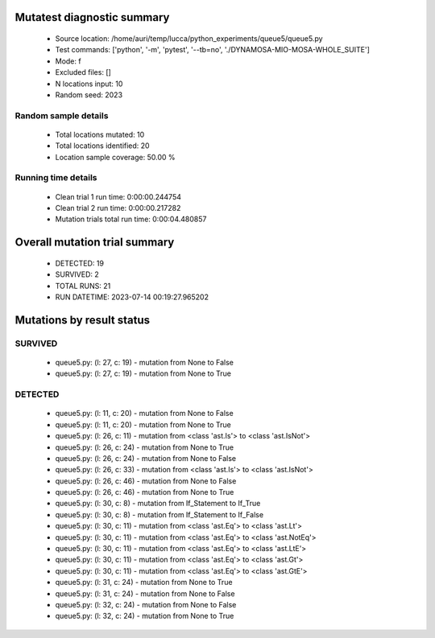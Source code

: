 Mutatest diagnostic summary
===========================
 - Source location: /home/auri/temp/lucca/python_experiments/queue5/queue5.py
 - Test commands: ['python', '-m', 'pytest', '--tb=no', './DYNAMOSA-MIO-MOSA-WHOLE_SUITE']
 - Mode: f
 - Excluded files: []
 - N locations input: 10
 - Random seed: 2023

Random sample details
---------------------
 - Total locations mutated: 10
 - Total locations identified: 20
 - Location sample coverage: 50.00 %


Running time details
--------------------
 - Clean trial 1 run time: 0:00:00.244754
 - Clean trial 2 run time: 0:00:00.217282
 - Mutation trials total run time: 0:00:04.480857

Overall mutation trial summary
==============================
 - DETECTED: 19
 - SURVIVED: 2
 - TOTAL RUNS: 21
 - RUN DATETIME: 2023-07-14 00:19:27.965202


Mutations by result status
==========================


SURVIVED
--------
 - queue5.py: (l: 27, c: 19) - mutation from None to False
 - queue5.py: (l: 27, c: 19) - mutation from None to True


DETECTED
--------
 - queue5.py: (l: 11, c: 20) - mutation from None to False
 - queue5.py: (l: 11, c: 20) - mutation from None to True
 - queue5.py: (l: 26, c: 11) - mutation from <class 'ast.Is'> to <class 'ast.IsNot'>
 - queue5.py: (l: 26, c: 24) - mutation from None to True
 - queue5.py: (l: 26, c: 24) - mutation from None to False
 - queue5.py: (l: 26, c: 33) - mutation from <class 'ast.Is'> to <class 'ast.IsNot'>
 - queue5.py: (l: 26, c: 46) - mutation from None to False
 - queue5.py: (l: 26, c: 46) - mutation from None to True
 - queue5.py: (l: 30, c: 8) - mutation from If_Statement to If_True
 - queue5.py: (l: 30, c: 8) - mutation from If_Statement to If_False
 - queue5.py: (l: 30, c: 11) - mutation from <class 'ast.Eq'> to <class 'ast.Lt'>
 - queue5.py: (l: 30, c: 11) - mutation from <class 'ast.Eq'> to <class 'ast.NotEq'>
 - queue5.py: (l: 30, c: 11) - mutation from <class 'ast.Eq'> to <class 'ast.LtE'>
 - queue5.py: (l: 30, c: 11) - mutation from <class 'ast.Eq'> to <class 'ast.Gt'>
 - queue5.py: (l: 30, c: 11) - mutation from <class 'ast.Eq'> to <class 'ast.GtE'>
 - queue5.py: (l: 31, c: 24) - mutation from None to True
 - queue5.py: (l: 31, c: 24) - mutation from None to False
 - queue5.py: (l: 32, c: 24) - mutation from None to False
 - queue5.py: (l: 32, c: 24) - mutation from None to True